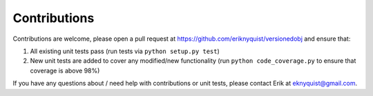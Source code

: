 Contributions
-------------

Contributions are welcome, please open a pull request at `<https://github.com/eriknyquist/versionedobj>`_ and ensure that:

#. All existing unit tests pass (run tests via ``python setup.py test``)
#. New unit tests are added to cover any modified/new functionality (run ``python code_coverage.py``
   to ensure that coverage is above 98%)

If you have any questions about / need help with contributions or unit tests, please
contact Erik at eknyquist@gmail.com.
